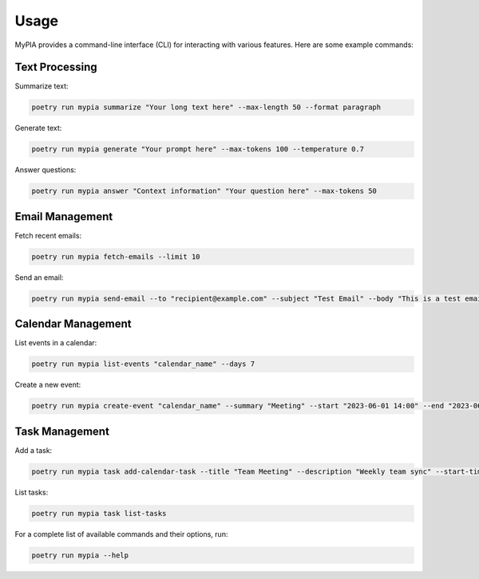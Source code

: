 Usage
=====

MyPIA provides a command-line interface (CLI) for interacting with various features. Here are some example commands:

Text Processing
---------------

Summarize text:

.. code-block:: bash

   poetry run mypia summarize "Your long text here" --max-length 50 --format paragraph

Generate text:

.. code-block:: bash

   poetry run mypia generate "Your prompt here" --max-tokens 100 --temperature 0.7

Answer questions:

.. code-block:: bash

   poetry run mypia answer "Context information" "Your question here" --max-tokens 50

Email Management
----------------

Fetch recent emails:

.. code-block:: bash

   poetry run mypia fetch-emails --limit 10

Send an email:

.. code-block:: bash

   poetry run mypia send-email --to "recipient@example.com" --subject "Test Email" --body "This is a test email"

Calendar Management
-------------------

List events in a calendar:

.. code-block:: bash

   poetry run mypia list-events "calendar_name" --days 7

Create a new event:

.. code-block:: bash

   poetry run mypia create-event "calendar_name" --summary "Meeting" --start "2023-06-01 14:00" --end "2023-06-01 15:00" --description "Team meeting"

Task Management
---------------

Add a task:

.. code-block:: bash

   poetry run mypia task add-calendar-task --title "Team Meeting" --description "Weekly team sync" --start-time "2023-06-01 14:00" --end-time "2023-06-01 15:00"

List tasks:

.. code-block:: bash

   poetry run mypia task list-tasks

For a complete list of available commands and their options, run:

.. code-block:: bash

   poetry run mypia --help
